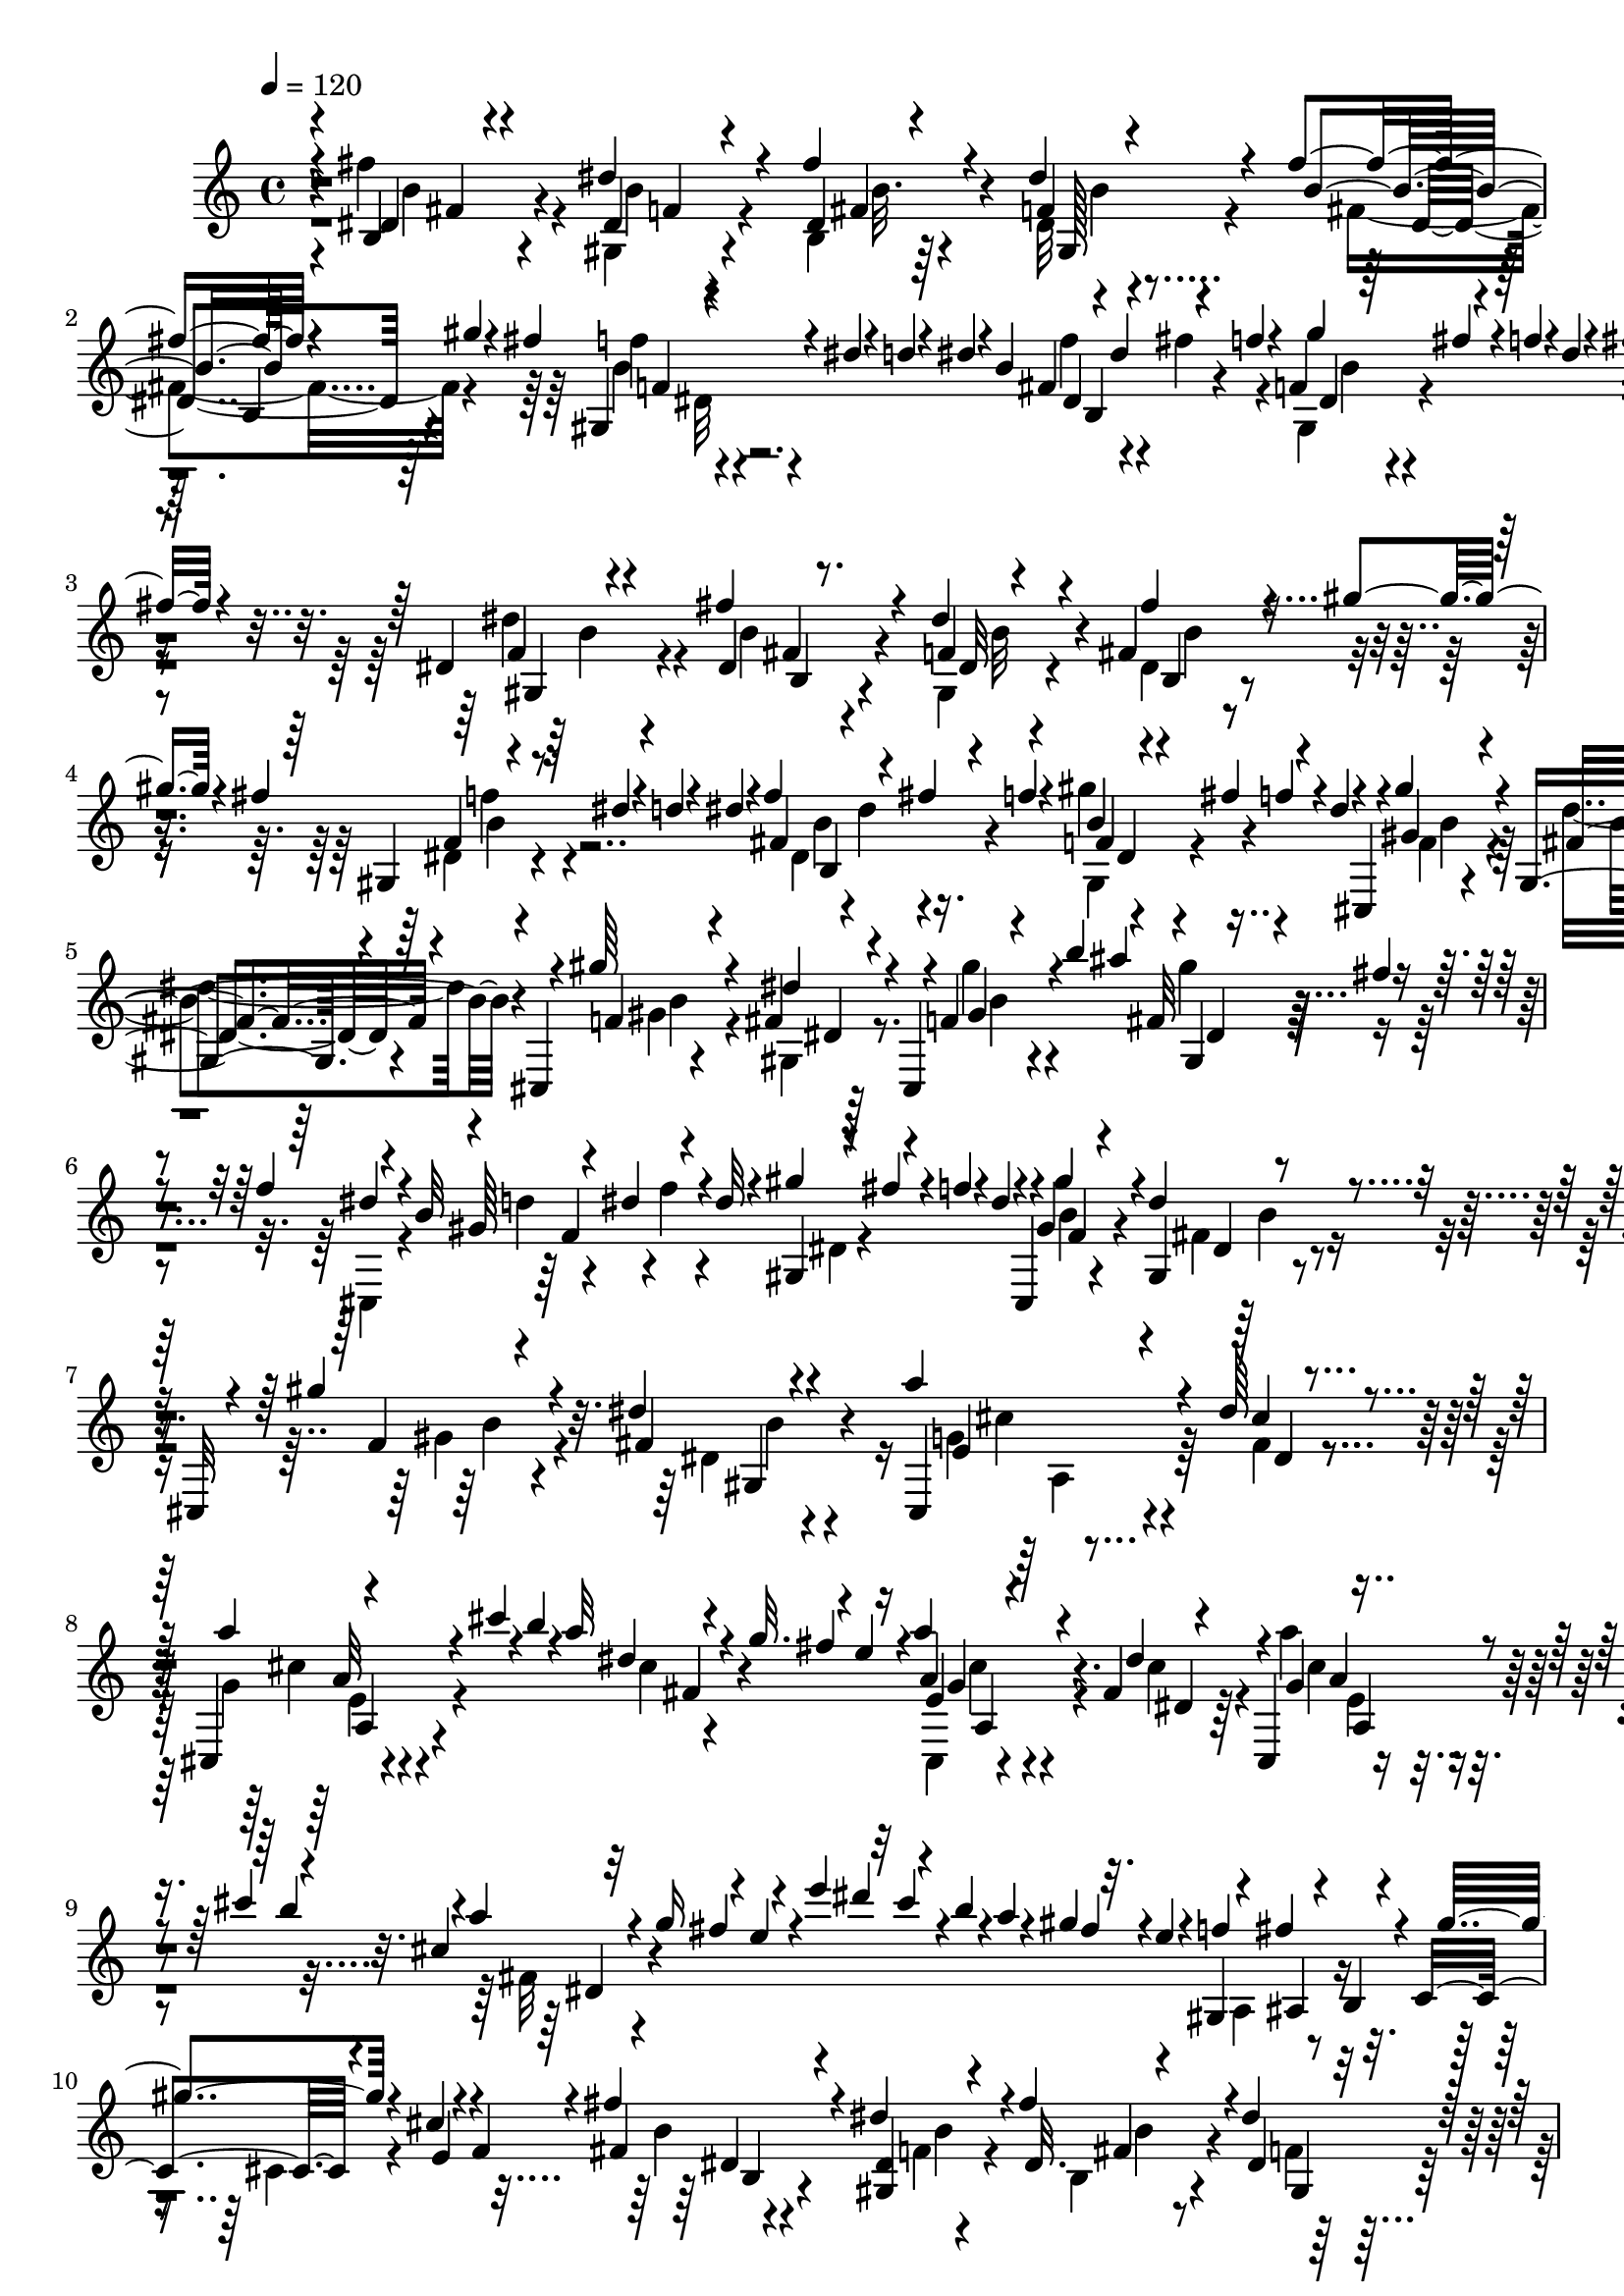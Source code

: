 % Lily was here -- automatically converted by C:\Program Files (x86)\LilyPond\usr\bin\midi2ly.py from C:\1\166.MID
\version "2.14.0"

\layout {
  \context {
    \Voice
    \remove "Note_heads_engraver"
    \consists "Completion_heads_engraver"
    \remove "Rest_engraver"
    \consists "Completion_rest_engraver"
  }
}

trackAchannelA = {


  \key c \major
    

  \key c \major
  
  \tempo 4 = 120 
  
  \time 4/4 
  
}

trackA = <<
  \context Voice = voiceA \trackAchannelA
>>


trackBchannelB = \relative c {
  \voiceOne
  r4*6/480 b'4*80/480 r4*376/480 dis'4*138/480 r4*338/480 fis4*228/480 
  r4*246/480 dis4*100/480 r4*352/480 fis4*82/480 r4*160/480 gis4*100/480 
  r4*8/480 fis4*128/480 r4*74/480 dis4*46/480 r4*62/480 d4*44/480 
  r4*46/480 dis4*62/480 r4*48/480 b4*74/480 r4*46/480 dis4*144/480 
  r4*68/480 f4*48/480 r4*62/480 f,4*58/480 r64 fis'4*66/480 r4*38/480 f4*52/480 
  r4*40/480 dis4*34/480 r4*128/480 fis4*262/480 r4*188/480 dis,4*56/480 
  r4*414/480 fis'4*258/480 r4*204/480 dis4*102/480 r4*344/480 fis,4*208/480 
  r4*52/480 gis'4*100/480 r4*2/480 fis4*134/480 r4*70/480 dis4*44/480 
  r4*64/480 d4*40/480 r4*40/480 dis4*44/480 r4*68/480 f4*122/480 
  r4*94/480 fis4*114/480 f4*62/480 r4*48/480 b,4*50/480 r4*36/480 fis'4*124/480 
  r4*66/480 dis4*40/480 r4*56/480 cis,, r4*42/480 gis'''4*218/480 
  r4*220/480 gis,,4*64/480 r4*282/480 cis,4*72/480 r4*44/480 gis'''64*7 
  r4*234/480 fis,4*70/480 r4*216/480 cis,4*54/480 r4*98/480 f'4*164/480 
  r4*82/480 b'4*104/480 r4*88/480 fis,32 r4*38/480 fis'4*36/480 
  r4*84/480 f4*106/480 r4*100/480 b,32 r4*34/480 dis4*126/480 r4*76/480 dis32 
  r4*64/480 gis4*98/480 r4*126/480 f4*46/480 r4*40/480 dis4*48/480 
  r4*22/480 cis,,4*58/480 r4*10/480 gis''4*122/480 r4*324/480 dis'4*136/480 
  r4*214/480 cis,,32 r4*46/480 gis'''4*206/480 r4*224/480 dis4*74/480 
  r4*430/480 a'4*224/480 r4*226/480 dis,64*5 r4*290/480 cis,,4*64/480 
  r4*198/480 cis'''4*92/480 r4*22/480 b4*54/480 r4*38/480 a32 r4*44/480 g32. 
  r4*88/480 e4*38/480 r16 a4*196/480 r4*230/480 fis,4*58/480 r4*332/480 cis,4*54/480 
  a'4*56/480 r4*124/480 cis''4*128/480 r4*68/480 cis,4*52/480 r32 g'16 
  r4*70/480 e4*36/480 r4*108/480 e'4*134/480 r32 cis4*62/480 r4*42/480 b4*40/480 
  r4*54/480 a4*68/480 r4*24/480 gis4*114/480 r32. e4*54/480 r4*50/480 gis,,4*136/480 
  r4*78/480 fis''4*186/480 r4*16/480 c,4*116/480 r4*92/480 cis'4*64/480 
  r4*26/480 f,4*62/480 r4*64/480 fis'4*344/480 r4*116/480 dis4*142/480 
  r4*322/480 fis r4*146/480 dis4*112/480 r4*334/480 fis64*5 r4*88/480 gis4*114/480 
  r4*102/480 f4*64/480 r4*32/480 dis4*52/480 r32 d4*42/480 r4*54/480 dis4*96/480 
  r4*8/480 fis,4*220/480 r4*104/480 f'4*122/480 r4*68/480 fis32. 
  r4*64/480 dis4*36/480 r4*48/480 dis4*64/480 r4*52/480 ais,4*112/480 
  r4*14/480 b32 r4*24/480 d4*54/480 r4*48/480 dis4*50/480 r4*46/480 dis''4*258/480 
  r4*42/480 b,4*48/480 r4*66/480 d4*102/480 r4*3/480 dis4*55/480 
  r4*42/480 f4*66/480 r4*28/480 fis4*104/480 r4*952/480 ais,4*734/480 
  r4*226/480 c4*254/480 r4*196/480 c4*242/480 r4*8/480 fis,4*78/480 
  r4*186/480 ais4*792/480 r4*76/480 cis4*100/480 r4*36/480 b4*214/480 
  r4*56/480 b'4*106/480 r4*76/480 fis4*68/480 r4*54/480 d4*40/480 
  r4*52/480 b4*58/480 r4*24/480 fis4*44/480 r4*136/480 ais4*754/480 
  r4*198/480 c4*264/480 r4*190/480 dis4*274/480 r16. gis,4*316/480 
  r4*156/480 gis4*166/480 r4*86/480 f'4*230/480 cis,4*350/480 r4*102/480 gis'4*152/480 
  r4*106/480 f'4*84/480 r4*204/480 ais,4*738/480 r4*212/480 c8 
  r4*212/480 c4*236/480 r4*2/480 fis,4*93/480 r4*163/480 ais4*830/480 
  r4*72/480 cis4*142/480 r4*458/480 ais4*84/480 r4*62/480 b4*118/480 
  cis4*126/480 r4*10/480 d4*254/480 r4*4/480 g,4*344/480 r4*138/480 b,4*72/480 
  r4*10/480 fis''4*130/480 r4*74/480 g4*42/480 r4*104/480 d,,4*632/480 
  r4*80/480 a'''4*136/480 r4*124/480 g4*497/480 r4*81/480 fis4*134/480 
  r4*58/480 g4*36/480 r4*52/480 d,,4*586/480 r4*46/480 e''4*174/480 
  r4*24/480 g4*40/480 r4*118/480 fis4*268/480 r4*216/480 dis,4*114/480 
  r4*92/480 cis'4*152/480 r4*84/480 fis64*9 r4*192/480 b,4*138/480 
  r4*82/480 cis4*146/480 r4*114/480 cis,,4*54/480 r4*410/480 dis''4*114/480 
  r4*104/480 cis'4*112/480 r4*130/480 e,,4*140/480 r4*70/480 fis'32 
  r4*48/480 e4*58/480 r4*8/480 dis4*158/480 r4*28/480 b4*98/480 
  r4*62/480 cis,,4*50/480 a'4*388/480 r4*54/480 fis'4*40/480 r4*230/480 e''4*188/480 
  r4*16/480 cis4*166/480 r4*48/480 a4*88/480 r4*12/480 g4*140/480 
  r4*76/480 e4*42/480 r32. dis4*114/480 r4*34/480 cis,,4*74/480 
  r4*76/480 f'4*207/480 r4*233/480 gis,4*76/480 r4*220/480 cis,4*70/480 
  r4*86/480 gis'''4*220/480 r4*248/480 fis,4*76/480 r4*354/480 e''4*260/480 
  r4*52/480 a,,,4*66/480 r4*42/480 ais4*74/480 r64 b4*62/480 r4*22/480 cis4*132/480 
  r4*100/480 g''4*264/480 r4*14/480 cis,,4*102/480 r4*20/480 e4*80/480 
  r4*32/480 f4*86/480 fis4*56/480 r4*50/480 g4*64/480 r4*122/480 fis'4*320/480 
  r4*136/480 dis4*154/480 r4*322/480 fis4*244/480 r4*222/480 dis4*88/480 
  r4*366/480 fis4*100/480 r4*164/480 gis4*102/480 r4*4/480 fis16 
  r4*78/480 dis4*50/480 r4*58/480 d r4*22/480 dis4*50/480 r4*52/480 fis,4*220/480 
  r4*22/480 fis'16 r4*80/480 dis,4*50/480 r4*54/480 fis'4*116/480 
  r4*78/480 dis4*72/480 r4*144/480 ais,4*99/480 r4*63/480 d4*58/480 
  r4*58/480 dis4*68/480 r4*20/480 dis'4*156/480 r4*50/480 ais4*66/480 
  r4*24/480 b4*52/480 r4*56/480 d4*95/480 r4*91/480 d4*104/480 
  r4*2/480 dis4*44/480 r4*72/480 f4*48/480 r4*36/480 fis4*48/480 
  r4*70/480 ais4*124/480 r4*98/480 fis'4*56/480 
}

trackBchannelBvoiceB = \relative c {
  \voiceThree
  r4*6/480 dis'4*106/480 r4*358/480 dis4*82/480 r4*406/480 dis4*72/480 
  r4*400/480 f4*58/480 r4*392/480 b4*66/480 r4*366/480 gis,4*76/480 
  r4*338/480 fis'4*262/480 r4*178/480 gis'4*126/480 r4*324/480 fis,4*160/480 
  r4*288/480 f4*52/480 r4*428/480 dis4*100/480 r8. f4*58/480 r4*381/480 fis'4*205/480 
  r4*238/480 gis,,4*66/480 r8. fis'4*302/480 r4*132/480 f4*56/480 
  r4*148/480 f'4*56/480 r4*228/480 gis,4*108/480 r4*322/480 fis4*62/480 
  r4*410/480 f4*134/480 r4*290/480 dis'4*112/480 r4*328/480 gis,4*48/480 
  r4*284/480 ais'4*140/480 r4*278/480 dis,4*50/480 r4*68/480 gis,64*9 
  r4*158/480 gis,4*64/480 r4*16/480 fis''4*46/480 r4*306/480 gis4*234/480 
  r4*214/480 gis,,4*66/480 r4*418/480 f'4*110/480 r4*304/480 fis4*74/480 
  r4*426/480 cis,4*139/480 r4*327/480 cis''4*64/480 r4*350/480 a'4*124/480 
  r4*347/480 dis,4*59/480 r4*126/480 fis4*134/480 r4*130/480 a,4*74/480 
  r4*343/480 dis4*137/480 r4*262/480 g,4*42/480 r4*286/480 b'4*92/480 
  r4*10/480 a4*62/480 r4*132/480 fis4*128/480 r4*224/480 dis'4*116/480 
  r4*352/480 fis,4*100/480 r4*134/480 f4*208/480 r4*86/480 b,,4*82/480 
  r4*21/480 gis''4*133/480 r4*77/480 e,4*61/480 r4*160/480 fis4*288/480 
  r4*176/480 <dis gis, >4*74/480 r4*400/480 dis32. r4*364/480 dis4*64/480 
  r4*376/480 b'4*68/480 r4*264/480 fis'4*146/480 r4*3/480 dis,4*71/480 
  r4*310/480 b'4*92/480 r4*38/480 dis4*134/480 r64*5 dis,4*58/480 
  r16 f'4*56/480 r4*222/480 fis'4*340/480 r4*65/480 fis,4*198/480 
  r4*1577/480 fis,4*394/480 r4*302/480 b4*296/480 r4*182/480 fis'4*306/480 
  r4*144/480 b,4*342/480 r4*698/480 b4*88/480 r4*168/480 fis32*5 
  r32 gis'4*70/480 r4*522/480 dis,4*1092/480 r4*64/480 f'4*264/480 
  r4*186/480 f4*252/480 r4*3/480 f,4*253/480 r4*192/480 c'4*260/480 
  r4*216/480 ais4*490/480 r4*2/480 gis,4*132/480 r4*381/480 fis'4*377/480 
  r4*324/480 b4*280/480 r4*18/480 d,4*183/480 r4*219/480 fis4*88/480 
  r4*140/480 b4*350/480 r4*686/480 b4*78/480 r4*152/480 fis4*400/480 
  r4*704/480 g'4*496/480 r8 a4*116/480 r4*130/480 e,4*502/480 r4*58/480 e'4*48/480 
  r4*190/480 g4*36/480 r4*132/480 b,8. r4*126/480 b,4*84/480 r4*114/480 a''4*130/480 
  r4*130/480 cis,4*144/480 r4*78/480 dis4*154/480 r4*50/480 <g, ais >4*66/480 
  r4*140/480 fis'4*160/480 r4*110/480 fis,64*9 r4*208/480 b4*94/480 
  r4*208/480 d32 r4*86/480 fis,4*238/480 r4*226/480 gis4*72/480 
  r4*26/480 c4*62/480 r4*144/480 d4*44/480 r4*130/480 a'4*216/480 
  r4*243/480 fis,4*39/480 r64*7 cis,4*46/480 r4*20/480 b'''4*34/480 
  r4*112/480 g,4*138/480 r4*230/480 fis4*86/480 r4*22/480 cis'4*154/480 
  r4*28/480 a4*50/480 r4*74/480 a'4*174/480 r64*9 dis,4*42/480 
  r4*288/480 cis,,4*48/480 r4*122/480 g''4*126/480 r4*254/480 fis4*70/480 
  r4*276/480 cis'4*44/480 r4*170/480 gis'4*218/480 r4*222/480 fis,4*88/480 
  r4*364/480 f4*106/480 r4*348/480 dis'4*80/480 r4*354/480 fis,,4*118/480 
  r4*26/480 g4*68/480 r4*6/480 gis32 r4*138/480 dis'''16 r4*82/480 cis4*40/480 
  r4*62/480 dis,,32 r32 g4*108/480 r4*68/480 c,4*128/480 r4*104/480 cis''4*112/480 
  r4*102/480 dis4*36/480 r8 fis,,4*282/480 r4*178/480 f4*66/480 
  r4*397/480 dis4*91/480 r4*382/480 gis,4*72/480 r4*376/480 fis'4*103/480 
  r4*311/480 b4*72/480 r4*378/480 f'4*114/480 r4*22/480 dis4*106/480 
  r32. f4*80/480 r4*23/480 b,4*76/480 r4*111/480 f'4*64/480 r64*9 fis4*288/480 
  r4*78/480 f,4*66/480 r4*24/480 fis4*134/480 r4*262/480 dis'4*44/480 
  r16 b4*62/480 r16 fis4*74/480 r4*106/480 dis4*58/480 r4*18/480 b''4*44/480 
  r4*94/480 dis,4*84/480 
}

trackBchannelBvoiceC = \relative c {
  \voiceTwo
  r4*6/480 fis''4*252/480 r4*212/480 gis,,4*84/480 r4*404/480 b4*82/480 
  r64*13 dis32 r4*400/480 fis4*118/480 r4*306/480 f'4*50/480 r4*368/480 f4*130/480 
  r4*92/480 fis4*126/480 r4*89/480 gis,,4*73/480 r4*384/480 b'32 
  r4*378/480 dis4*114/480 r4*382/480 b4*108/480 r4*336/480 gis,4*72/480 
  r4*368/480 dis'4*76/480 r4*369/480 dis4*61/480 r4*368/480 dis4*206/480 
  r4*222/480 gis,4*70/480 r4*418/480 f'4*142/480 r4*288/480 dis'4*70/480 
  r4*410/480 gis,4*192/480 r4*230/480 gis,4*74/480 r8. gis''4*128/480 
  r4*310/480 gis4*99/480 r4*213/480 cis,,,4*52/480 r4*80/480 d''4*58/480 
  r4*126/480 f4*62/480 r4*186/480 dis,4*52/480 r4*384/480 b'4*68/480 
  r4*364/480 fis4*64/480 r4*428/480 gis4*184/480 r4*228/480 dis4*58/480 
  r4*438/480 g4*144/480 r4*316/480 fis4*76/480 r4*339/480 g4*67/480 
  r4*408/480 cis4*50/480 r4*394/480 cis,,4*62/480 r4*366/480 cis''4*64/480 
  r4*322/480 a'4*76/480 r4*366/480 fis,32 r4*1270/480 a,4*110/480 
  r4*292/480 cis4*76/480 r4*266/480 b'4*86/480 r4*371/480 f4*67/480 
  r4*407/480 b,4*119/480 r4*336/480 f'4*64/480 r4*374/480 fis4*176/480 
  r4*286/480 f4*66/480 r4*334/480 dis4*92/480 r16 fis'4*158/480 
  r4*46/480 f,4*57/480 r4*413/480 ais'32 r4*336/480 f,32 r4*34/480 fis4*130/480 
  r4*1550/480 dis64*13 r4*307/480 dis4*71/480 r4*197/480 fis4*237/480 
  r4*190/480 fis4*76/480 r4*194/480 d4*70/480 r4*182/480 fis4*710/480 
  r4*322/480 d4*266/480 r4*662/480 fis4*640/480 r4*38/480 b4*284/480 
  r4*864/480 ais4*528/480 r32*7 f4*222/480 r4*252/480 c'4*226/480 
  r4*318/480 dis,4*384/480 r4*310/480 fis4*108/480 r4*156/480 fis4*206/480 
  fis'4*286/480 r4*198/480 d,4*64/480 r4*178/480 fis4*586/480 r4*428/480 b4*479/480 
  r4*633/480 b4*324/480 r4*644/480 cis4*146/480 r4*82/480 dis4*144/480 
  r4*56/480 ais32. r4*438/480 d,4*724/480 r4*212/480 e4*362/480 
  r4*64/480 cis4*194/480 r4*288/480 c'4*168/480 r4*307/480 gis4*65/480 
  r4*24/480 c32 r4*298/480 c4*192/480 r4*272/480 dis,4*130/480 
  r4*352/480 cis'4*186/480 r4*280/480 cis4*46/480 r4*414/480 cis32 
  r32 g'4*94/480 r4*164/480 dis,4*44/480 r4*362/480 a'4*118/480 
  r4*324/480 cis4*58/480 r4*292/480 dis'4*168/480 r4*42/480 b4*122/480 
  r4*200/480 fis4*124/480 r64*15 gis,64*7 r4*202/480 dis'4*148/480 
  r4*308/480 gis,4*194/480 r4*259/480 gis,4*69/480 r4*372/480 e''4*228/480 
  r4*181/480 dis4*71/480 r4*130/480 cis4*58/480 r4*164/480 e,32 
  r4*20/480 b4*122/480 r4*16/480 gis''4*124/480 r4*76/480 cis,4*52/480 
  r4*161/480 dis4*49/480 r4*218/480 dis,4*232/480 r4*238/480 gis,4*76/480 
  r4*388/480 fis'4*188/480 r4*276/480 f4*64/480 r4*386/480 b4*70/480 
  r4*366/480 f4*62/480 r4*374/480 b4*68/480 r8. gis,4*78/480 r64*15 fis'128*5 
  r4*1506/480 fis'64. 
}

trackBchannelBvoiceD = \relative c {
  r4*9/480 b''4*115/480 r4*362/480 b4*64/480 r4*414/480 fis4*204/480 
  r4*265/480 gis,128*5 r4*406/480 dis'4*70/480 r64*11 b'4*54/480 
  r4*374/480 dis,4*138/480 r4*294/480 dis4*66/480 r4*392/480 dis4*124/480 
  r4*311/480 gis,4*65/480 r4*430/480 fis'4*166/480 r4*284/480 dis32 
  r4*382/480 b4*104/480 r4*331/480 f'4*63/480 r4*368/480 b4*54/480 
  r4*50/480 dis4*142/480 r16. gis4*98/480 r4*393/480 b,4*57/480 
  r4*374/480 b4*72/480 r4*414/480 b4*84/480 r4*338/480 dis,4*52/480 
  r64*13 b'4*46/480 r4*393/480 gis,4*53/480 r4*380/480 f'4*156/480 
  r4*712/480 f4*128/480 r4*302/480 dis4*56/480 r4*444/480 b'4*102/480 
  r4*306/480 gis,4*68/480 r4*418/480 e'4*168/480 r4*304/480 dis4*64/480 
  r4*346/480 cis'4*56/480 r4*416/480 fis,4*62/480 r4*378/480 e4*152/480 
  r4*282/480 dis4*56/480 r64*11 cis'4*39/480 r4*411/480 dis,4*56/480 
  r4*1368/480 ais4*62/480 r4*582/480 dis4*242/480 r4*212/480 b'4*68/480 
  r4*404/480 fis4*184/480 r4*276/480 gis,4*74/480 r4*372/480 dis'4*76/480 
  r4*370/480 gis,4*72/480 r4*334/480 f''4*134/480 r4*278/480 gis,,4*70/480 
  r4*796/480 b''4*66/480 r4*118/480 ais,128*7 r4*2181/480 fis4*76/480 
  r4*208/480 d4*230/480 r4*192/480 d32 r4*458/480 dis4*924/480 
  r4*1960/480 fis4*756/480 r64*5 cis4*350/480 r4*118/480 fis4*194/480 
  r4*274/480 gis4*236/480 r4*244/480 fis4*86/480 r4*1160/480 dis4*132/480 
  r4*574/480 d32 r4*444/480 dis4*914/480 r4*80/480 d4*354/480 r4*762/480 d128*33 
  r128*31 b'4*70/480 r4*38/480 d4*86/480 r4*130/480 e4*133/480 
  r4*505/480 g,4*358/480 r4*574/480 g4*158/480 r4*170/480 e'4*126/480 
  r4 c,4*352/480 r4*98/480 f4*94/480 r4*346/480 c4*340/480 r4*124/480 f4*148/480 
  r4*338/480 a4*70/480 r4*398/480 dis,4*100/480 r4*358/480 b''4*148/480 
  r4*632/480 g,16 r64*11 dis4*64/480 r32*7 e4*132/480 r4*280/480 dis4*46/480 
  r4*511/480 b'4*99/480 r4*328/480 dis,4*58/480 r4*392/480 b'4*94/480 
  r8. b32 r4*1420/480 gis4*42/480 r4*650/480 b4*88/480 r4*372/480 b4*70/480 
  r4*402/480 b,4*128/480 r64*11 dis4*64/480 r4*402/480 dis4*69/480 
  r4*346/480 gis,4*77/480 r4*364/480 dis'4*80/480 r4*342/480 f4*56/480 
  r4*478/480 b4*58/480 r4*6/480 b,4*48/480 r64*49 b''4*72/480 
}

trackBchannelBvoiceE = \relative c {
  r4*14/480 fis'4*154/480 r4*319/480 f4*73/480 r4*406/480 b32. 
  r4*382/480 b4*66/480 r4*422/480 b,4*74/480 r4*316/480 f'4*66/480 
  r4*394/480 b,4*258/480 r4*144/480 b'4*52/480 r4*422/480 b,4*91/480 
  r4*337/480 b'4*48/480 r4*452/480 b,4*94/480 r4*376/480 b'32 r4*346/480 b4*64/480 
  r4*384/480 f'4*50/480 r4*368/480 b,,4*297/480 r4*137/480 dis4*56/480 
  r4*860/480 dis4*49/480 r4*1739/480 dis4*50/480 r4*1724/480 b'4*56/480 
  r4*809/480 b4*55/480 r4*434/480 cis4*114/480 r4*770/480 a32 r4*850/480 g4*74/480 
  r4*746/480 a4*50/480 r4*2464/480 b,4*248/480 r4*684/480 b'4*92/480 
  r4*806/480 b,4*124/480 r4*332/480 b'4*68/480 r4*346/480 b,8 r4*162/480 gis''4*118/480 
  r4*7332/480 gis,,4*760/480 r4*620/480 gis4*128/480 r4*5384/480 d4*454/480 
  r4*516/480 g'4*178/480 r4*220/480 cis,4*130/480 r4*436/480 d,4*490/480 
  r4*414/480 b''4*72/480 r4*28/480 d4*80/480 r4*252/480 fis4*114/480 
  r64*13 dis,,4*202/480 r4*244/480 gis4*130/480 r64*11 dis4*174/480 
  r4*280/480 gis4*56/480 r32*7 a4*432/480 r4*498/480 a16 r4*662/480 cis'64*5 
  r4*798/480 a,4*80/480 r4*1316/480 b'4*74/480 r4*828/480 dis,4*56/480 
  r4*2098/480 b4*186/480 r4*276/480 dis4*66/480 r4*406/480 b'32. 
  r4*860/480 b,4*92/480 r4*298/480 dis4*62/480 r4*380/480 b4*246/480 
  r4*182/480 gis''4*128/480 r4*2000/480 fis,4*66/480 
}

trackBchannelBvoiceF = \relative c {
  \voiceFour
  r4*2318/480 dis'32 r4*3532/480 b'4*52/480 r4*6650/480 a,4*174/480 
  r64*23 e'4*110/480 r4*798/480 cis'4*224/480 r4*618/480 e,4*44/480 
  r4*5554/480 b'4*62/480 r4*15656/480 fis'64*5 r4*4084/480 g,4*94/480 
  r4*850/480 a'4*128/480 r4*634/480 e,4*182/480 r4*7518/480 f'4*48/480 
  r4*2932/480 b,4*62/480 
}

trackBchannelBvoiceG = \relative c {
  r4*13482/480 a'4*61/480 r4*853/480 a4*212/480 r4*21948/480 g'4*70/480 
  r4*4160/480 fis'4*56/480 r4*1666/480 fis4*74/480 
}

trackBchannelBvoiceH = \relative c {
  r4*40786/480 e'4*264/480 
}

trackB = <<
  \context Voice = voiceA \trackBchannelB
  \context Voice = voiceB \trackBchannelBvoiceB
  \context Voice = voiceC \trackBchannelBvoiceC
  \context Voice = voiceD \trackBchannelBvoiceD
  \context Voice = voiceE \trackBchannelBvoiceE
  \context Voice = voiceF \trackBchannelBvoiceF
  \context Voice = voiceG \trackBchannelBvoiceG
  \context Voice = voiceH \trackBchannelBvoiceH
>>


\score {
  <<
    \context Staff=trackB \trackA
    \context Staff=trackB \trackB
  >>
  \layout {}
  \midi {}
}
